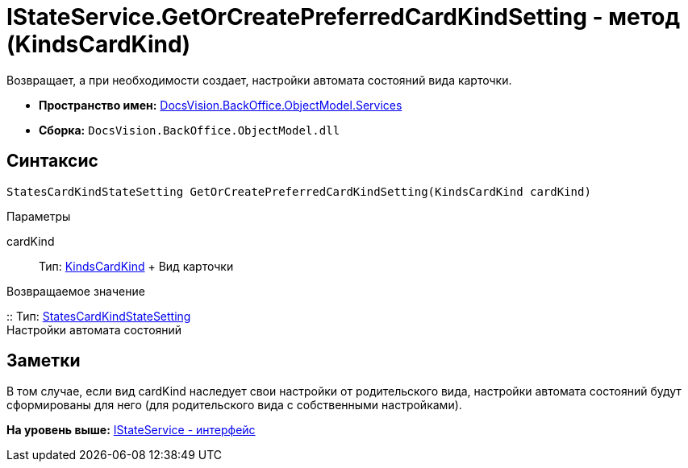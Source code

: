 = IStateService.GetOrCreatePreferredCardKindSetting - метод (KindsCardKind)

Возвращает, а при необходимости создает, настройки автомата состояний вида карточки.

* [.keyword]*Пространство имен:* xref:Services_NS.adoc[DocsVision.BackOffice.ObjectModel.Services]
* [.keyword]*Сборка:* [.ph .filepath]`DocsVision.BackOffice.ObjectModel.dll`

== Синтаксис

[source,pre,codeblock,language-csharp]
----
StatesCardKindStateSetting GetOrCreatePreferredCardKindSetting(KindsCardKind cardKind)
----

Параметры

cardKind::
  Тип: xref:../KindsCardKind_CL.adoc[KindsCardKind]
  +
  Вид карточки

Возвращаемое значение

::
  Тип: xref:../StatesCardKindStateSetting_CL.adoc[StatesCardKindStateSetting]
  +
  Настройки автомата состояний

== Заметки

В том случае, если вид cardKind наследует свои настройки от родительского вида, настройки автомата состояний будут сформированы для него (для родительского вида с собственными настройками).

*На уровень выше:* xref:../../../../../api/DocsVision/BackOffice/ObjectModel/Services/IStateService_IN.adoc[IStateService - интерфейс]
